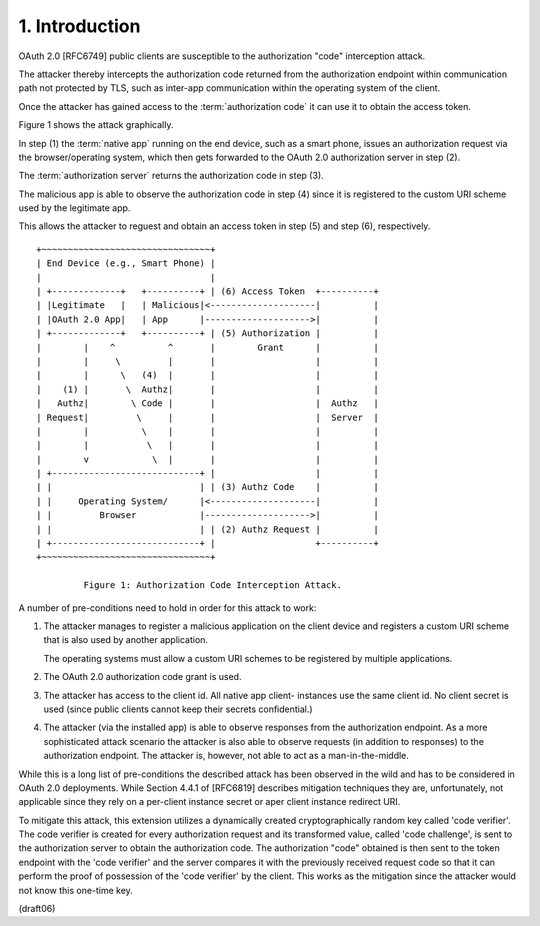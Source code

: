 1.  Introduction
================================

OAuth 2.0 [RFC6749] public clients are susceptible to the
authorization "code" interception attack.

The attacker thereby intercepts 
the authorization code returned from the authorization endpoint 
within communication path not protected by TLS, 
such as inter-app communication 
within the operating system of the client.

Once the attacker has gained access 
to the :term:`authorization code` it can use it to obtain the access token.


Figure 1 shows the attack graphically.  

In step (1) the :term:`native app` running on the end device, 
such as a smart phone, issues an authorization request 
via the browser/operating system, 
which then gets forwarded to the OAuth 2.0 authorization server in step (2).

The :term:`authorization server` returns the authorization code in step (3).

The malicious app is able to observe the authorization code in step (4) 
since it is registered to the custom URI scheme 
used by the legitimate app.  

This allows the attacker to reguest 
and obtain an access token in step (5) and step (6), respectively.

::

 +~~~~~~~~~~~~~~~~~~~~~~~~~~~~~~~~+
 | End Device (e.g., Smart Phone) |
 |                                |
 | +-------------+   +----------+ | (6) Access Token  +----------+
 | |Legitimate   |   | Malicious|<--------------------|          |
 | |OAuth 2.0 App|   | App      |-------------------->|          |
 | +-------------+   +----------+ | (5) Authorization |          |
 |        |    ^          ^       |        Grant      |          |
 |        |     \         |       |                   |          |
 |        |      \   (4)  |       |                   |          |
 |    (1) |       \  Authz|       |                   |          |
 |   Authz|        \ Code |       |                   |  Authz   |
 | Request|         \     |       |                   |  Server  |
 |        |          \    |       |                   |          |
 |        |           \   |       |                   |          |
 |        v            \  |       |                   |          |
 | +----------------------------+ |                   |          |
 | |                            | | (3) Authz Code    |          |
 | |     Operating System/      |<--------------------|          |
 | |         Browser            |-------------------->|          |
 | |                            | | (2) Authz Request |          |
 | +----------------------------+ |                   +----------+
 +~~~~~~~~~~~~~~~~~~~~~~~~~~~~~~~~+

          Figure 1: Authorization Code Interception Attack.

A number of pre-conditions need to hold in order for this attack to
work:

1) The attacker manages to register a malicious application on the
   client device and registers a custom URI scheme that is also used
   by another application.

   The operating systems must allow a custom URI schemes to be
   registered by multiple applications.


2) The OAuth 2.0 authorization code grant is used.

3) The attacker has access to the client id.  All native app client-
   instances use the same client id.  No client secret is used (since
   public clients cannot keep their secrets confidential.)

4) The attacker (via the installed app) is able to observe responses
   from the authorization endpoint.  As a more sophisticated attack
   scenario the attacker is also able to observe requests (in
   addition to responses) to the authorization endpoint.  The
   attacker is, however, not able to act as a man-in-the-middle.

While this is a long list of pre-conditions the described attack has
been observed in the wild and has to be considered in OAuth 2.0
deployments.  While Section 4.4.1 of [RFC6819] describes mitigation
techniques they are, unfortunately, not applicable since they rely on
a per-client instance secret or aper client instance redirect URI.

To mitigate this attack, this extension utilizes a dynamically
created cryptographically random key called 'code verifier'.  The
code verifier is created for every authorization request and its
transformed value, called 'code challenge', is sent to the
authorization server to obtain the authorization code.  The
authorization "code" obtained is then sent to the token endpoint with
the 'code verifier' and the server compares it with the previously
received request code so that it can perform the proof of possession
of the 'code verifier' by the client.  This works as the mitigation
since the attacker would not know this one-time key.

(draft06)
